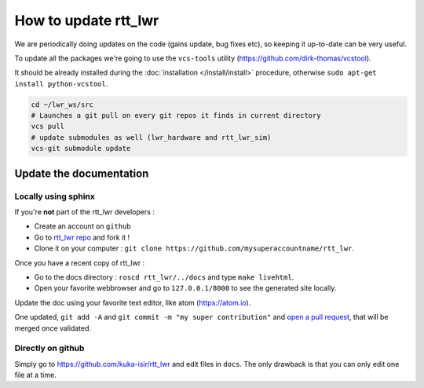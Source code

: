 #####################
**How to update rtt_lwr**
#####################

We are periodically doing updates on the code (gains update, bug fixes etc), so keeping it up-to-date can be very useful.

To update all the packages we're going to use the ``vcs-tools`` utility (https://github.com/dirk-thomas/vcstool).

It should be already installed during the :doc:`installation </install/install>` procedure, otherwise ``sudo apt-get install python-vcstool``.

.. code-block:: bash

        cd ~/lwr_ws/src
        # Launches a git pull on every git repos it finds in current directory
        vcs pull
        # update submodules as well (lwr_hardware and rtt_lwr_sim)
        vcs-git submodule update

Update the documentation
------------------------

Locally using sphinx
~~~~~~~~~~~~~~~~~~~~

If you're **not** part of the rtt_lwr developers :

* Create an account on ``github``
* Go to `rtt_lwr repo <https://github.com/kuka-isir/rtt_lwr>`_ and fork it !
* Clone it on your computer : ``git clone https://github.com/mysuperaccountname/rtt_lwr``.

Once you have a recent copy of rtt_lwr :

* Go to the docs directory : ``roscd rtt_lwr/../docs`` and type ``make livehtml``.
* Open your favorite webbrowser and go to ``127.0.0.1/8000`` to see the generated site locally.

Update the doc using your favorite text editor, like atom (https://atom.io).

One updated, ``git add -A`` and ``git commit -m "my super contribution"`` and `open a pull request <https://help.github.com/articles/using-pull-requests/>`_, that will be merged once validated.

Directly on github
~~~~~~~~~~~~~~~~~~

Simply go to https://github.com/kuka-isir/rtt_lwr and edit files in ``docs``. The only drawback is that you can only edit one file at a time.
